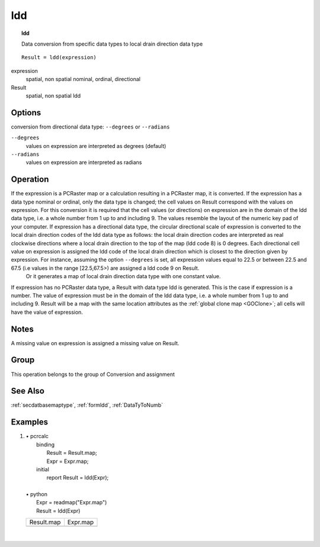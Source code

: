 

.. index::
   single: ldd
.. _ldd:

***
ldd
***
.. topic:: ldd

   Data conversion from specific data types to local drain direction data type

::

  Result = ldd(expression)

expression
   spatial, non spatial
   nominal, ordinal, directional

Result
   spatial, non spatial
   ldd

Options
=======

conversion from directional data type: :literal:`--degrees` or :literal:`--radians`

:literal:`--degrees`
   values on expression are interpreted as degrees (default)

:literal:`--radians`
   values on expression are interpreted as radians



Operation
=========


If the expression is a PCRaster map or a calculation resulting in a PCRaster map,  it is converted. If the  expression has a data type nominal or ordinal, only the data type is changed; the cell values on Result correspond with the values on expression. For this conversion it is required that the cell values (or directions) on expression are in the domain of the ldd data type, i.e. a whole number from 1 up to and including 9. The values resemble the layout of the numeric key pad of your computer.  If expression has a directional data type, the circular directional scale of expression is converted to the local drain direction codes of the ldd data type as follows: the local drain direction codes are interpreted as real clockwise directions where a local drain direction to the top of the map (ldd code 8) is 0 degrees. Each directional cell value on expression is assigned the ldd code of the local drain direction which is closest to the direction given by expression. For instance, assuming the option :literal:`--degrees` is set, all expression values equal to 22.5 or between 22.5 and 67.5 (i.e values in the range [22.5,67.5>) are assigned a ldd code 9 on Result.
  Or it generates a map of local drain direction data type with one constant value.  



If expression has no PCRaster data type, a Result with data type ldd is generated. This is the case if expression is a number. The value of expression must be in the domain of the ldd data type, i.e. a whole number from 1 up to and including 9. Result will be a map with the same location attributes as the :ref:`global clone map <GOClone>`; all cells will have the value of expression.  



Notes
=====


A missing value on expression is assigned a missing value on Result.  

Group
=====
This operation belongs to the group of  Conversion and assignment 

See Also
========
:ref:`secdatbasemaptype`, :ref:`formldd`, :ref:`DataTyToNumb`

Examples
========
#. 
   | • pcrcalc
   |   binding
   |    Result = Result.map;
   |    Expr = Expr.map;
   |   initial
   |    report Result = ldd(Expr);
   |   
   | • python
   |   Expr = readmap("Expr.map")
   |   Result = ldd(Expr)

   ====================================== ====================================
   Result.map                             Expr.map                            
   .. image::  ../examples/ldd_Result.png .. image::  ../examples/ldd_Expr.png
   ====================================== ====================================

   | 

